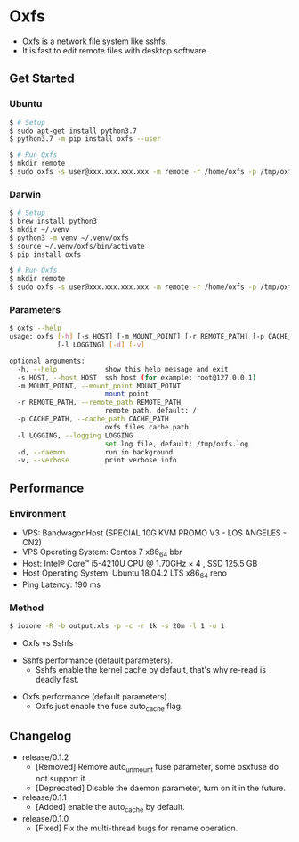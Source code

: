 * Oxfs

  - Oxfs is a network file system like sshfs.
  - It is fast to edit remote files with desktop software.

** Get Started

*** Ubuntu

    #+begin_src bash
   $ # Setup
   $ sudo apt-get install python3.7
   $ python3.7 -m pip install oxfs --user

   $ # Run Oxfs
   $ mkdir remote
   $ sudo oxfs -s user@xxx.xxx.xxx.xxx -m remote -r /home/oxfs -p /tmp/oxfs
    #+end_src

*** Darwin

    #+begin_src bash
   $ # Setup
   $ brew install python3
   $ mkdir ~/.venv
   $ python3 -m venv ~/.venv/oxfs
   $ source ~/.venv/oxfs/bin/activate
   $ pip install oxfs

   $ # Run Oxfs
   $ mkdir remote
   $ sudo oxfs -s user@xxx.xxx.xxx.xxx -m remote -r /home/oxfs -p /tmp/oxfs
    #+end_src

*** Parameters

    #+begin_src bash
   $ oxfs --help
   usage: oxfs [-h] [-s HOST] [-m MOUNT_POINT] [-r REMOTE_PATH] [-p CACHE_PATH]
               [-l LOGGING] [-d] [-v]

   optional arguments:
     -h, --help            show this help message and exit
     -s HOST, --host HOST  ssh host (for example: root@127.0.0.1)
     -m MOUNT_POINT, --mount_point MOUNT_POINT
                           mount point
     -r REMOTE_PATH, --remote_path REMOTE_PATH
                           remote path, default: /
     -p CACHE_PATH, --cache_path CACHE_PATH
                           oxfs files cache path
     -l LOGGING, --logging LOGGING
                           set log file, default: /tmp/oxfs.log
     -d, --daemon          run in background
     -v, --verbose         print verbose info
    #+end_src


** Performance

*** Environment

    - VPS: BandwagonHost (SPECIAL 10G KVM PROMO V3 - LOS ANGELES - CN2)
    - VPS Operating System: Centos 7 x86_64 bbr
    - Host: Intel® Core™ i5-4210U CPU @ 1.70GHz × 4 , SSD 125.5 GB
    - Host Operating System: Ubuntu 18.04.2 LTS x86_64 reno
    - Ping Latency: 190 ms

*** Method
    #+begin_src bash
   $ iozone -R -b output.xls -p -c -r 1k -s 20m -l 1 -u 1
    #+end_src

    - Oxfs vs Sshfs

    [[./benchmark/oxfs-vs-sshfs.png]]

    - Sshfs performance (default parameters).
      - Sshfs enable the kernel cache by default, that's why re-read is deadly fast.

    [[./benchmark/sshfs.png]]

    - Oxfs performance (default parameters).
      - Oxfs just enable the fuse auto_cache flag.

    [[./benchmark/oxfs.png]]

** Changelog

   - release/0.1.2
     - [Removed] Remove auto_unmount fuse parameter, some osxfuse do not support it.
     - [Deprecated] Disable the daemon parameter, turn on it in the future.

   - release/0.1.1
     - [Added] enable the auto_cache by default.

   - release/0.1.0
     - [Fixed] Fix the multi-thread bugs for rename operation.

